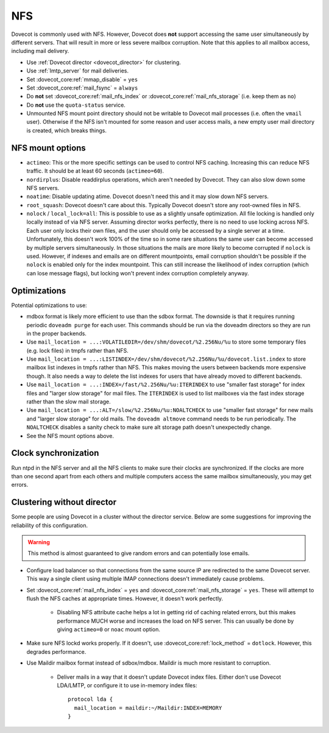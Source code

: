 .. _nfs:

###
NFS
###

Dovecot is commonly used with NFS. However, Dovecot does **not** support
accessing the same user simultaneously by different servers. That will
result in more or less severe mailbox corruption. Note that this applies
to all mailbox access, including mail delivery.

* Use :ref:`Dovecot director <dovecot_director>` for clustering.
* Use :ref:`lmtp_server` for mail deliveries.
* Set :dovecot_core:ref:`mmap_disable` = ``yes``
* Set :dovecot_core:ref:`mail_fsync` = ``always``
* Do **not** set :dovecot_core:ref:`mail_nfs_index` or
  :dovecot_core:ref:`mail_nfs_storage` (i.e. keep them as ``no``)
* Do **not** use the ``quota-status`` service.
* Unmounted NFS mount point directory should not be writable to Dovecot
  mail processes (i.e. often the ``vmail`` user). Otherwise if the NFS
  isn't mounted for some reason and user access mails, a new empty user
  mail directory is created, which breaks things.

NFS mount options
=================

* ``actimeo``: This or the more specific settings can be used to control NFS
  caching. Increasing this can reduce NFS traffic. It should be at least
  60 seconds (``actimeo=60``).

* ``nordirplus``: Disable readdirplus operations, which aren't needed by
  Dovecot. They can also slow down some NFS servers.

* ``noatime``: Disable updating atime. Dovecot doesn't need this and it may
  slow down NFS servers.

* ``root_squash``: Dovecot doesn't care about this. Typically Dovecot doesn't
  store any root-owned files in NFS.

* ``nolock`` / ``local_lock=all``: This is possible to use as a slightly
  unsafe optimization. All file locking is handled only locally instead of via
  NFS server. Assuming director works perfectly, there is no need to use
  locking across NFS. Each user only locks their own files, and the user should
  only be accessed by a single server at a time. Unfortunately, this doesn't
  work 100% of the time so in some rare situations the same user can become
  accessed by multiple servers simultaneously. In those situations the mails
  are more likely to become corrupted if ``nolock`` is used. However, if
  indexes and emails are on different mountpoints, email corruption shouldn't
  be possible if the ``nolock`` is enabled only for the index mountpoint.
  This can still increase the likelihood of index corruption (which can lose
  message flags), but locking won't prevent index corruption completely anyway.

Optimizations
=============

Potential optimizations to use:

* mdbox format is likely more efficient to use than the sdbox format. The
  downside is that it requires running periodic ``doveadm purge`` for each
  user. This commands should be run via the doveadm directors so they are run
  in the proper backends.
* Use ``mail_location = ...:VOLATILEDIR=/dev/shm/dovecot/%2.256Nu/%u`` to
  store some temporary files (e.g. lock files) in tmpfs rather than NFS.
* Use ``mail_location = ...:LISTINDEX=/dev/shm/dovecot/%2.256Nu/%u/dovecot.list.index``
  to store mailbox list indexes in tmpfs rather than NFS. This makes moving
  the users between backends more expensive though. It also needs a way to
  delete the list indexes for users that have already moved to different
  backends.
* Use ``mail_location = ...:INDEX=/fast/%2.256Nu/%u:ITERINDEX`` to use
  "smaller fast storage" for index files and "larger slow storage" for mail
  files. The ``ITERINDEX`` is used to list mailboxes via the fast index
  storage rather than the slow mail storage.
* Use ``mail_location = ...:ALT=/slow/%2.256Nu/%u:NOALTCHECK`` to use
  "smaller fast storage" for new mails and "larger slow storage" for old
  mails. The ``doveadm altmove`` command needs to be run periodically. The
  ``NOALTCHECK`` disables a sanity check to make sure alt storage path doesn't
  unexpectedly change.
* See the NFS mount options above.

Clock synchronization
=====================

Run ntpd in the NFS server and all the NFS clients to make sure their
clocks are synchronized. If the clocks are more than one second apart
from each others and multiple computers access the same mailbox
simultaneously, you may get errors.

Clustering without director
===========================

Some people are using Dovecot in a cluster without the director service.
Below are some suggestions for improving the reliability of this
configuration.

.. warning:: This method is almost guaranteed to give random errors and can
             potentially lose emails.

* Configure load balancer so that connections from the same source IP are
  redirected to the same Dovecot server. This way a single client using
  multiple IMAP connections doesn't immediately cause problems.

* Set :dovecot_core:ref:`mail_nfs_index` = ``yes`` and
  :dovecot_core:ref:`mail_nfs_storage` = ``yes``. These will attempt to flush
  the NFS caches at appropriate times. However, it doesn't work perfectly.

    * Disabling NFS attribute cache helps a lot in getting rid of caching
      related errors, but this makes performance MUCH worse and increases
      the load on NFS server. This can usually be done by giving ``actimeo=0``
      or ``noac`` mount option.

* Make sure NFS lockd works properly. If it doesn't, use
  :dovecot_core:ref:`lock_method` = ``dotlock``. However, this degrades
  performance.

* Use Maildir mailbox format instead of sdbox/mdbox. Maildir is much more
  resistant to corruption.

    * Deliver mails in a way that it doesn't update Dovecot index files.
      Either don't use Dovecot LDA/LMTP, or configure it to use in-memory
      index files::

          protocol lda {
            mail_location = maildir:~/Maildir:INDEX=MEMORY
          }
